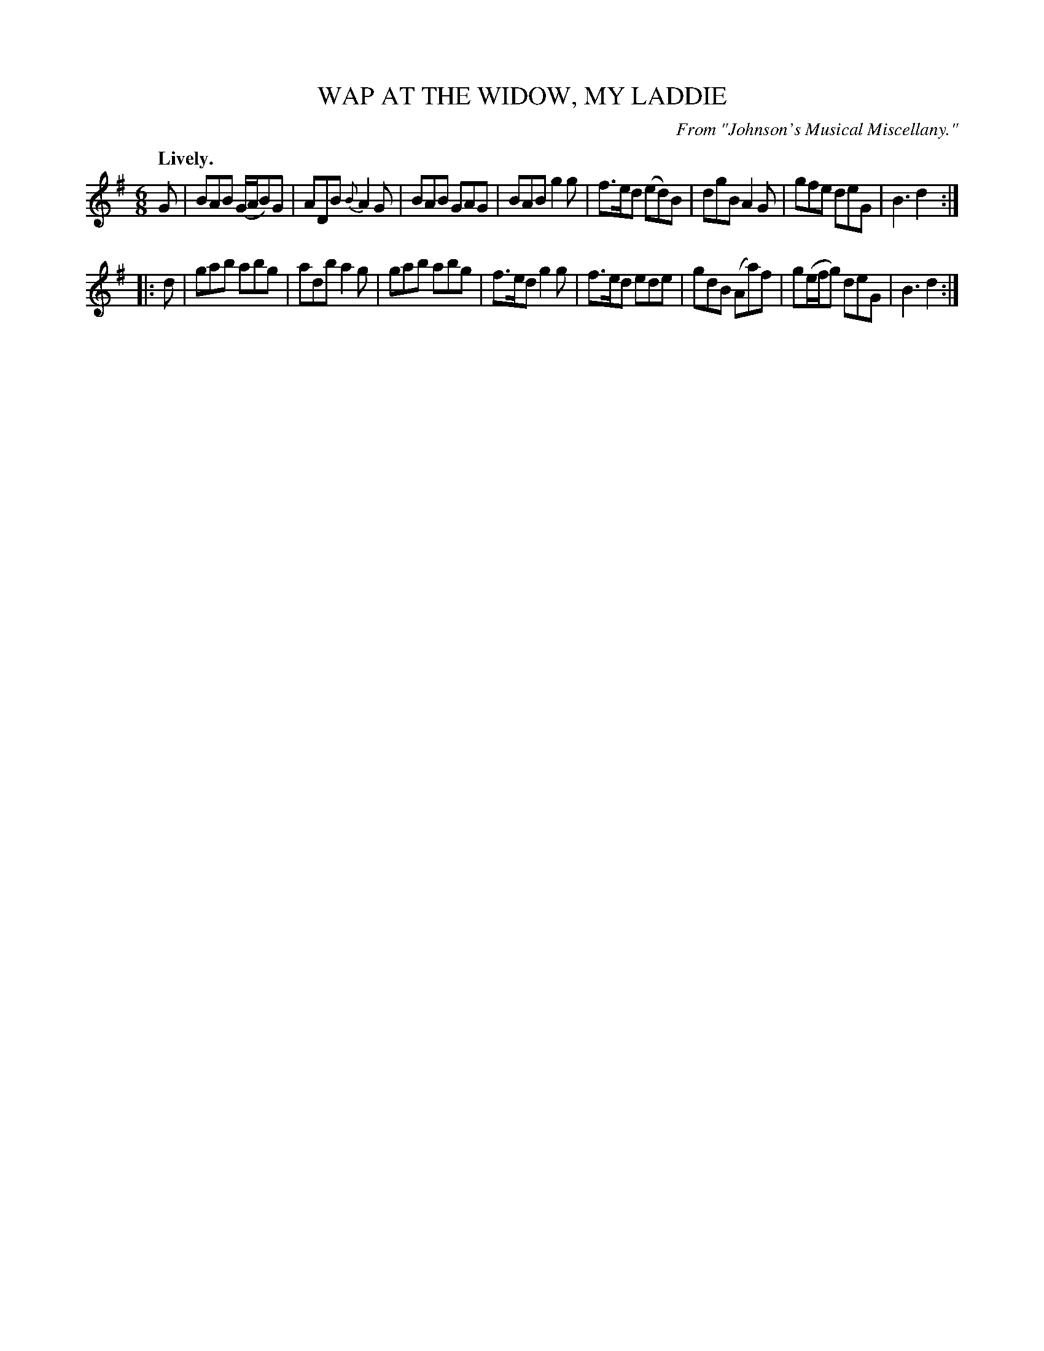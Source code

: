 X: 11833
T: WAP AT THE WIDOW, MY LADDIE
O: From "Johnson's Musical Miscellany."
Q: "Lively."
%R: jig
B: W. Hamilton "Universal Tune-Book" Vol. 1 Glasgow 1844 p.183 #3
S: http://imslp.org/wiki/Hamilton's_Universal_Tune-Book_(Various)
Z: 2016 John Chambers <jc:trillian.mit.edu>
M: 6/8
L: 1/8
K: G
%%slurgraces yes
%%graceslurs yes
% - - - - - - - - - - - - - - - - - - - - - - - - -
G |\
BAB (G/A/B)G | ADB {B}A2G | BAB GAG | BAB g2g |\
f>ed (ed)B | dgB A2G | gfe deG | B3 d2 :|
|: d |\
gab abg | adb a2g | gab abg | f>ed g2g |\
f>ed ede | gdB (Aa)f | g(e/f/g) deG | B3 d2 :|
% - - - - - - - - - - - - - - - - - - - - - - - - -
